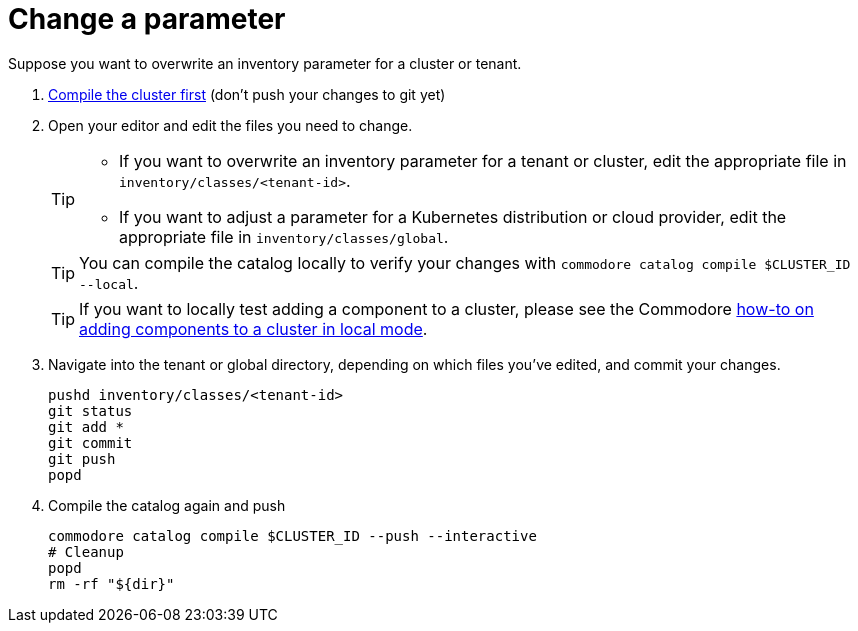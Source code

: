 = Change a parameter

Suppose you want to overwrite an inventory parameter for a cluster or tenant.

. xref:how-tos/compile-catalog.adoc[Compile the cluster first] (don't push your changes to git yet)

. Open your editor and edit the files you need to change.
+
[TIP]
====
- If you want to overwrite an inventory parameter for a tenant or cluster, edit the appropriate file in `inventory/classes/<tenant-id>`.
- If you want to adjust a parameter for a Kubernetes distribution or cloud provider, edit the appropriate file in `inventory/classes/global`.
====
+
TIP: You can compile the catalog locally to verify your changes with `commodore catalog compile $CLUSTER_ID --local`.
+
TIP: If you want to locally test adding a component to a cluster, please see the Commodore xref:commodore:ROOT:how-to/local-mode-component.adoc[how-to on adding components to a cluster in local mode].

. Navigate into the tenant or global directory, depending on which files you've edited, and commit your changes.
+
[source,bash]
----
pushd inventory/classes/<tenant-id>
git status
git add *
git commit
git push
popd
----
. Compile the catalog again and push
+
[source,bash]
----
commodore catalog compile $CLUSTER_ID --push --interactive
# Cleanup
popd
rm -rf "${dir}"
----
